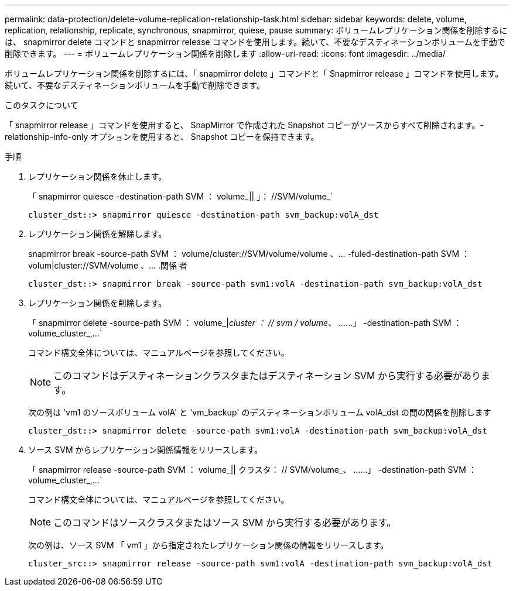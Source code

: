 ---
permalink: data-protection/delete-volume-replication-relationship-task.html 
sidebar: sidebar 
keywords: delete, volume, replication, relationship, replicate, synchronous, snapmirror, quiese, pause 
summary: ボリュームレプリケーション関係を削除するには、 snapmirror delete コマンドと snapmirror release コマンドを使用します。続いて、不要なデスティネーションボリュームを手動で削除できます。 
---
= ボリュームレプリケーション関係を削除します
:allow-uri-read: 
:icons: font
:imagesdir: ../media/


[role="lead"]
ボリュームレプリケーション関係を削除するには、「 snapmirror delete 」コマンドと「 Snapmirror release 」コマンドを使用します。続いて、不要なデスティネーションボリュームを手動で削除できます。

.このタスクについて
「 snapmirror release 」コマンドを使用すると、 SnapMirror で作成された Snapshot コピーがソースからすべて削除されます。-relationship-info-only オプションを使用すると、 Snapshot コピーを保持できます。

.手順
. レプリケーション関係を休止します。
+
「 snapmirror quiesce -destination-path SVM ： volume_|| 」： //SVM/volume_`

+
[listing]
----
cluster_dst::> snapmirror quiesce -destination-path svm_backup:volA_dst
----
. レプリケーション関係を解除します。
+
snapmirror break -source-path SVM ： volume/cluster://SVM/volume/volume 、… -fuled-destination-path SVM ： volum|cluster://SVM/volume 、… .関係 者

+
[listing]
----
cluster_dst::> snapmirror break -source-path svm1:volA -destination-path svm_backup:volA_dst
----
. レプリケーション関係を削除します。
+
「 snapmirror delete -source-path SVM ： volume_|_cluster ： // svm / volume_、 ……」 -destination-path SVM ： volume_cluster_,...`

+
コマンド構文全体については、マニュアルページを参照してください。

+
[NOTE]
====
このコマンドはデスティネーションクラスタまたはデスティネーション SVM から実行する必要があります。

====
+
次の例は 'vm1 のソースボリューム volA' と 'vm_backup' のデスティネーションボリューム volA_dst の間の関係を削除します

+
[listing]
----
cluster_dst::> snapmirror delete -source-path svm1:volA -destination-path svm_backup:volA_dst
----
. ソース SVM からレプリケーション関係情報をリリースします。
+
「 snapmirror release -source-path SVM ： volume_|| クラスタ： // SVM/volume_、 ……」 -destination-path SVM ： volume_cluster_,...`

+
コマンド構文全体については、マニュアルページを参照してください。

+
[NOTE]
====
このコマンドはソースクラスタまたはソース SVM から実行する必要があります。

====
+
次の例は、ソース SVM 「 vm1 」から指定されたレプリケーション関係の情報をリリースします。

+
[listing]
----
cluster_src::> snapmirror release -source-path svm1:volA -destination-path svm_backup:volA_dst
----

